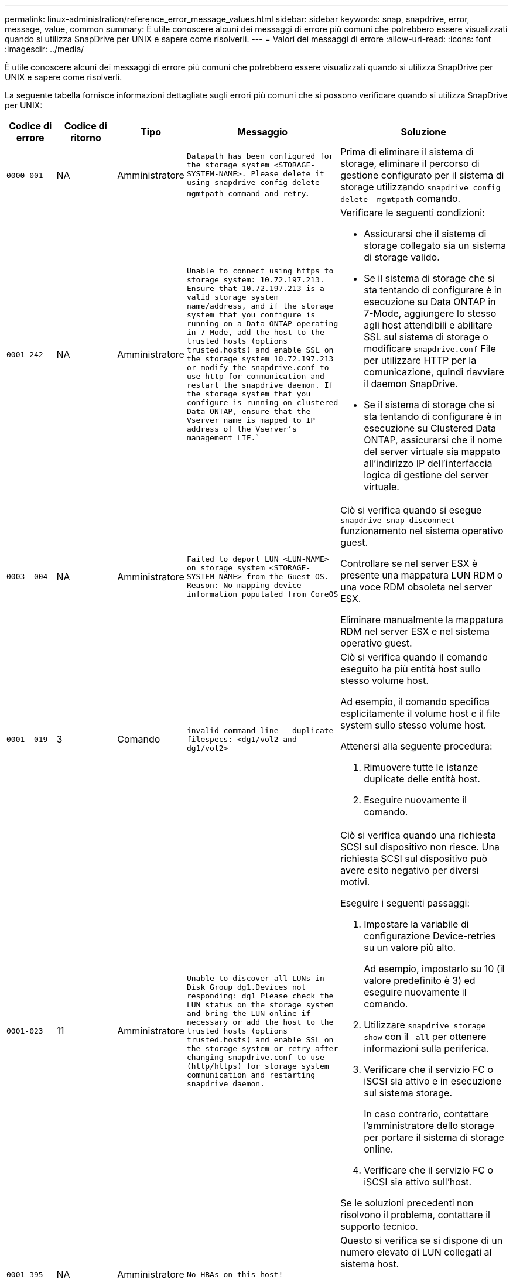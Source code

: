 ---
permalink: linux-administration/reference_error_message_values.html 
sidebar: sidebar 
keywords: snap, snapdrive, error, message, value, common 
summary: È utile conoscere alcuni dei messaggi di errore più comuni che potrebbero essere visualizzati quando si utilizza SnapDrive per UNIX e sapere come risolverli. 
---
= Valori dei messaggi di errore
:allow-uri-read: 
:icons: font
:imagesdir: ../media/


[role="lead"]
È utile conoscere alcuni dei messaggi di errore più comuni che potrebbero essere visualizzati quando si utilizza SnapDrive per UNIX e sapere come risolverli.

La seguente tabella fornisce informazioni dettagliate sugli errori più comuni che si possono verificare quando si utilizza SnapDrive per UNIX:

[cols="15,20,15,25,40"]
|===
| Codice di errore | Codice di ritorno | Tipo | Messaggio | Soluzione 


 a| 
`0000-001`
 a| 
NA
 a| 
Amministratore
 a| 
`Datapath has been configured for the storage system <STORAGE-SYSTEM-NAME>. Please delete it using snapdrive config delete -mgmtpath command and retry`.
 a| 
Prima di eliminare il sistema di storage, eliminare il percorso di gestione configurato per il sistema di storage utilizzando `snapdrive config delete -mgmtpath` comando.



 a| 
`0001-242`
 a| 
NA
 a| 
Amministratore
 a| 
`Unable to connect using https to storage system: 10.72.197.213. Ensure that 10.72.197.213 is a valid storage system name/address, and if the storage system that you configure is running on a Data ONTAP operating in 7-Mode, add the host to the trusted hosts (options trusted.hosts) and enable SSL on the storage system 10.72.197.213 or modify the snapdrive.conf to use http for communication and restart the snapdrive daemon. If the storage system that you configure is running on clustered Data ONTAP, ensure that the Vserver name is mapped to IP address of the Vserver's management LIF.``
 a| 
Verificare le seguenti condizioni:

* Assicurarsi che il sistema di storage collegato sia un sistema di storage valido.
* Se il sistema di storage che si sta tentando di configurare è in esecuzione su Data ONTAP in 7-Mode, aggiungere lo stesso agli host attendibili e abilitare SSL sul sistema di storage o modificare `snapdrive.conf` File per utilizzare HTTP per la comunicazione, quindi riavviare il daemon SnapDrive.
* Se il sistema di storage che si sta tentando di configurare è in esecuzione su Clustered Data ONTAP, assicurarsi che il nome del server virtuale sia mappato all'indirizzo IP dell'interfaccia logica di gestione del server virtuale.




 a| 
`0003- 004`
 a| 
NA
 a| 
Amministratore
 a| 
`Failed to deport LUN <LUN-NAME> on storage system <STORAGE-SYSTEM-NAME> from the Guest OS. Reason: No mapping device information populated from CoreOS`
 a| 
Ciò si verifica quando si esegue `snapdrive snap disconnect` funzionamento nel sistema operativo guest.

Controllare se nel server ESX è presente una mappatura LUN RDM o una voce RDM obsoleta nel server ESX.

Eliminare manualmente la mappatura RDM nel server ESX e nel sistema operativo guest.



 a| 
`0001- 019`
 a| 
3
 a| 
Comando
 a| 
`invalid command line -- duplicate filespecs: <dg1/vol2 and dg1/vol2>`
 a| 
Ciò si verifica quando il comando eseguito ha più entità host sullo stesso volume host.

Ad esempio, il comando specifica esplicitamente il volume host e il file system sullo stesso volume host.

Attenersi alla seguente procedura:

. Rimuovere tutte le istanze duplicate delle entità host.
. Eseguire nuovamente il comando.




 a| 
`0001-023`
 a| 
11
 a| 
Amministratore
 a| 
`Unable to discover all LUNs in Disk Group dg1.Devices not responding: dg1 Please check the LUN status on the storage system and bring the LUN online if necessary or add the host to the trusted hosts (options trusted.hosts) and enable SSL on the storage system or retry after changing snapdrive.conf to use (http/https) for storage system communication and restarting snapdrive daemon.`
 a| 
Ciò si verifica quando una richiesta SCSI sul dispositivo non riesce. Una richiesta SCSI sul dispositivo può avere esito negativo per diversi motivi.

Eseguire i seguenti passaggi:

. Impostare la variabile di configurazione Device-retries su un valore più alto.
+
Ad esempio, impostarlo su 10 (il valore predefinito è 3) ed eseguire nuovamente il comando.

. Utilizzare `snapdrive storage show` con il `-all` per ottenere informazioni sulla periferica.
. Verificare che il servizio FC o iSCSI sia attivo e in esecuzione sul sistema storage.
+
In caso contrario, contattare l'amministratore dello storage per portare il sistema di storage online.

. Verificare che il servizio FC o iSCSI sia attivo sull'host.


Se le soluzioni precedenti non risolvono il problema, contattare il supporto tecnico.



 a| 
`0001-395`
 a| 
NA
 a| 
Amministratore
 a| 
`No HBAs on this host!`
 a| 
Questo si verifica se si dispone di un numero elevato di LUN collegati al sistema host.

Controllare se la variabile `_enable-fcp-cache_` è impostato su on in `snapdrive.conf` file.



 a| 
`0001-389`
 a| 
NA
 a| 
Amministratore
 a| 
`Cannot get HBA type for HBA assistant linuxfcp`
 a| 
Questo si verifica se si dispone di un numero elevato di LUN collegati al sistema host.

Controllare se la variabile `_enable-fcp-cache_` è impostato su on in `snapdrive.conf` file.



 a| 
`0001-389`
 a| 
NA
 a| 
Amministratore
 a| 
`Cannot get HBA type for HBA assistant vmwarefcp`
 a| 
Controllare le seguenti condizioni:

* Prima di creare uno storage, assicurarsi di aver configurato l'interfaccia virtuale utilizzando il comando:


`*snapdrive config set _-viadmin <user> <virtual_interface_IP or name>_*`

* Controllare se il sistema di storage esiste per un'interfaccia virtuale e viene visualizzato ancora lo stesso messaggio di errore, quindi riavviare SnapDrive per UNIX per consentire l'operazione di creazione dello storage.
* Verificare che i requisiti di configurazione di Virtual Storage Console siano soddisfatti, come documentato nella link:https://www.netapp.com/pdf.html?item=/media/7350-ds-3057.pdf["NetApp Virtual Storage Console per VMware vSphere"]




 a| 
`0001-682`
 a| 
NA
 a| 
Amministratore
 a| 
`Host preparation for new LUNs failed: This functionality checkControllers is not supported.`
 a| 
Eseguire di nuovo il comando per eseguire correttamente l'operazione SnapDrive.



 a| 
`0001-859`
 a| 
NA
 a| 
Amministratore
 a| 
`None of the host's interfaces have NFS permissions to access directory <directory name> on storage system <storage system name>`
 a| 
In `snapdrive.conf` controllare che il `_check-export-permission-nfs-clone_` la variabile di configurazione è impostata su `off`.



 a| 
`0002-253`
 a| 
 a| 
Amministratore
 a| 
`Flex clone creation failed`
 a| 
Si tratta di un errore relativo al sistema storage. Raccogliere i log di sd-trace.log e del sistema di storage per risolvere il problema.



 a| 
`0002-264`
 a| 
 a| 
Amministratore
 a| 
`FlexClone is not supported on filer <filer name>`
 a| 
FlexClone non è supportato con la versione Data ONTAP corrente del sistema storage. Aggiornare la versione Data ONTAP del sistema di storage alla versione 7.0 o successiva, quindi riprovare a eseguire il comando.



 a| 
`0002-265`
 a| 
 a| 
Amministratore
 a| 
`Unable to check flex_clone license on filer <filername>`
 a| 
Si tratta di un errore relativo al sistema storage. Raccogliere sd-trace.log e i log del sistema di storage per risolvere i problemi.



 a| 
`0002-266`
 a| 
NA
 a| 
Amministratore
 a| 
`FlexClone is not licensed on filer <filername>`
 a| 
FlexClone non è concesso in licenza sul sistema storage. Riprovare il comando dopo aver aggiunto la licenza FlexClone sul sistema di storage.



 a| 
`0002-267`
 a| 
NA
 a| 
Amministratore
 a| 
`FlexClone is not supported on root volume <volume-name>`
 a| 
Impossibile creare FlexClone per i volumi root.



 a| 
`0002-270`
 a| 
NA
 a| 
Amministratore
 a| 
`The free space on the aggregate <aggregate-name> is less than <size> MB(megabytes) required for diskgroup/flexclone metadata`
 a| 
. Per la connessione a LUN raw con FlexClone, sono necessari 2 MB di spazio libero sull'aggregato.
. Liberare spazio sull'aggregato come indicato nei passi 1 e 2, quindi riprovare a eseguire il comando.




 a| 
`0002-332`
 a| 
NA
 a| 
Amministratore
 a| 
`SD.SnapShot.Restore access denied on qtree storage_array1:/vol/vol1/qtree1 for user lnx197-142\john`
 a| 
Contattare l'amministratore di Operations Manager per assegnare all'utente le funzionalità richieste.



 a| 
`0002-364`
 a| 
NA
 a| 
Amministratore
 a| 
`Unable to contact DFM: lnx197-146, please change user name and/or password.`
 a| 
Verificare e correggere il nome utente e la password dell'utente sd-admin.



 a| 
`0002-268`
 a| 
NA
 a| 
Amministratore
 a| 
`<volume-Name> is not a flexible volume`
 a| 
Non è possibile creare FlexClone per i volumi tradizionali.



 a| 
`0003-003`
 a| 
 a| 
Amministratore
 a| 
. `Failed to export LUN <LUN_NAME> on storage system <STORAGE_NAME> to the Guest OS.`
+
 or

 a| 
* Controllare se è presente una mappatura LUN RDM nella voce ESX server (o) RDM obsoleta nel server ESX.
* Eliminare manualmente la mappatura RDM nel server ESX e nel sistema operativo guest.




 a| 
`0003-012`
 a| 
 a| 
Amministratore
 a| 
`Virtual Interface Server win2k3-225-238 is not reachable.`
 a| 
NIS non è configurato su per il sistema operativo host/guest.

Specificare il nome e la mappatura IP nel file situato in `/etc/hosts`

Ad esempio: `# cat /etc/hosts10.72.225.238 win2k3-225-238.eng.org.com win2k3-225-238`



 a| 
`0001-552`
 a| 
NA
 a| 
Comando
 a| 
`Not a valid Volume-clone or LUN-clone`
 a| 
Impossibile creare la suddivisione dei cloni per i volumi tradizionali.



 a| 
`0001-553`
 a| 
NA
 a| 
Comando
 a| 
`Unable to split "FS-Name" due to insufficient storage space in <Filer- Name>`
 a| 
La suddivisione dei cloni continua il processo di divisione e improvvisamente la divisione dei cloni si interrompe a causa dello spazio di storage insufficiente non disponibile nel sistema di storage.



 a| 
`0003-002`
 a| 
 a| 
Comando
 a| 
`No more LUN's can be exported to the guest OS.`
 a| 
Poiché il numero di dispositivi supportati dal server ESX per un controller ha raggiunto il limite massimo, è necessario aggiungere altri controller per il sistema operativo guest.

*NOTA:* il server ESX limita il numero massimo di controller per sistema operativo guest a 4.



 a| 
`9000- 023`
 a| 
1
 a| 
Comando
 a| 
`No arguments for keyword -lun`
 a| 
Questo errore si verifica quando il comando con `-lun` la parola chiave non dispone di `_lun_name_` argomento.

Cosa fare: Eseguire una delle seguenti operazioni:

. Specificare `_lun_name_` argomento per il comando con `-lun` parola chiave.
. Consultare il messaggio della guida di SnapDrive per UNIX




 a| 
`0001-028`
 a| 
1
 a| 
Comando
 a| 
`File system </mnt/qa/dg4/vol1> is of a type (hfs) not managed by snapdrive. Please resubmit your request, leaving out the file system <mnt/qa/dg4/vol1>`
 a| 
Questo errore si verifica quando un tipo di file system non supportato fa parte di un comando.

Operazioni da eseguire: Escludere o aggiornare il tipo di file system, quindi utilizzare nuovamente il comando.

Per informazioni aggiornate sulla compatibilità software, consulta la matrice di interoperabilità.



 a| 
`9000-030`
 a| 
1
 a| 
Comando
 a| 
`-lun may not be combined with other keywords`
 a| 
Questo errore si verifica quando si combina `-lun` parola chiave con `-fs` oppure `-dg` parola chiave. Si tratta di un errore di sintassi che indica un utilizzo non valido del comando.

Operazioni da eseguire: Eseguire nuovamente il comando solo con `-lun` parola chiave.



 a| 
`0001-034`
 a| 
1
 a| 
Comando
 a| 
`mount failed: mount: <device name> is not a valid block device"`
 a| 
Questo errore si verifica solo quando il LUN clonato è già connesso allo stesso filespec presente nella copia Snapshot e si tenta di eseguire `snapdrive snap restore` comando.

Il comando non riesce perché il daemon iSCSI esegue il remaping della voce Device per il LUN ripristinato quando si elimina il LUN clonato.

Cosa fare: Eseguire una delle seguenti operazioni:

. Eseguire `snapdrive snap restore` di nuovo comando.
. Eliminare il LUN collegato (se montato sullo stesso filespec della copia Snapshot) prima di tentare di ripristinare una copia Snapshot di un LUN originale.




 a| 
`0001-046 and 0001-047`
 a| 
1
 a| 
Comando
 a| 
`Invalid snapshot name: </vol/vol1/NO_FILER_PRE FIX> or Invalid snapshot name: NO_LONG_FILERNAME - filer volume name is missing`
 a| 
Si tratta di un errore di sintassi che indica un utilizzo non valido del comando, in cui viene tentata un'operazione Snapshot con un nome Snapshot non valido.

Operazioni da eseguire: Completare i seguenti passaggi:

. Utilizzare il comando SnapDrive snap list - filer <filer-volume-name> per ottenere un elenco di copie Snapshot.
. Eseguire il comando con l'argomento long_snap_name.




 a| 
`9000-047`
 a| 
1
 a| 
Comando
 a| 
`More than one -snapname argument given`
 a| 
SnapDrive per UNIX non può accettare più di un nome Snapshot nella riga di comando per eseguire operazioni Snapshot.

Operazioni da eseguire: Eseguire nuovamente il comando, con un solo nome Snapshot.



 a| 
`9000-049`
 a| 
1
 a| 
Comando
 a| 
`-dg and -vg may not be combined`
 a| 
Questo errore si verifica quando si combina `-dg` e. `-vg` parole chiave. Si tratta di un errore di sintassi che indica un utilizzo non valido dei comandi.

Operazioni da eseguire: Eseguire il comando con `-dg` oppure `-vg` parola chiave.



 a| 
`9000-050`
 a| 
1
 a| 
Comando
 a| 
`-lvol and -hostvol may not be combined`
 a| 
Questo errore si verifica quando si combina `-lvol` e. `-hostvol` parole chiave. Si tratta di un errore di sintassi che indica un utilizzo non valido dei comandi. Operazioni da eseguire: Completare i seguenti passaggi:

. Modificare il `-lvol` opzione a. `-hostvol` o viceversa nella riga di comando.
. Eseguire il comando.




 a| 
`9000-057`
 a| 
1
 a| 
Comando
 a| 
`Missing required -snapname argument`
 a| 
Si tratta di un errore di sintassi che indica un utilizzo non valido del comando, in cui viene tentata un'operazione Snapshot senza fornire l'argomento SNAP_NAME.

Operazioni da eseguire: Eseguire il comando con un nome Snapshot appropriato.



 a| 
`0001-067`
 a| 
6
 a| 
Comando
 a| 
`Snapshot hourly.0 was not created by snapdrive.`
 a| 
Si tratta delle copie Snapshot orarie automatiche create da Data ONTAP.



 a| 
`0001-092`
 a| 
6
 a| 
Comando
 a| 
`snapshot <non_existent_24965> doesn't exist on a filervol exocet: </vol/vol1>`
 a| 
La copia Snapshot specificata non è stata trovata nel sistema di storage. Operazioni da eseguire: Utilizzare `snapdrive snap list` Per trovare le copie Snapshot presenti nel sistema di storage.



 a| 
`0001- 099`
 a| 
10
 a| 
Amministratore
 a| 
`Invalid snapshot name: <exocet:/vol2/dbvol:New SnapName> doesn't match filer volume name <exocet:/vol/vol1>`
 a| 
Si tratta di un errore di sintassi che indica un utilizzo non valido dei comandi, in cui viene tentata un'operazione Snapshot con un nome Snapshot non valido.

Operazioni da eseguire: Completare i seguenti passaggi:

. Utilizzare `snapdrive snap list - filer _<filer-volume-name_` Per ottenere un elenco di copie Snapshot.
. Eseguire il comando con il formato corretto del nome Snapshot qualificato da SnapDrive per UNIX. I formati qualificati sono: `_long_snap_name_` e. `_short_snap_name_`.




 a| 
`0001-122`
 a| 
6
 a| 
Amministratore
 a| 
`Failed to get snapshot list on filer <exocet>: The specified volume does not exist.`
 a| 
Questo errore si verifica quando il volume del sistema di storage (filer) specificato non esiste.

Operazioni da eseguire: Completare i seguenti passaggi:

. Contattare l'amministratore dello storage per ottenere l'elenco dei volumi del sistema di storage validi.
. Eseguire il comando con un nome di volume del sistema di storage valido.




 a| 
`0001-124`
 a| 
111
 a| 
Amministratore
 a| 
`Failed to removesnapshot <snap_delete_multi_inuse_24374> on filer <exocet>: LUN clone`
 a| 
Il `Snapshot delete` Operazione non riuscita per la copia Snapshot specificata perché era presente il clone LUN.

Operazioni da eseguire: Completare i seguenti passaggi:

. Utilizzare il comando SnapDrive storage show con `-all` Opzione per trovare il clone LUN per la copia Snapshot (parte dell'output della copia Snapshot di backup).
. Contattare l'amministratore dello storage per separare il LUN dal clone.
. Eseguire nuovamente il comando.




 a| 
`0001-155`
 a| 
4
 a| 
Comando
 a| 
`Snapshot <dup_snapname23980> already exists on <exocet: /vol/vol1>. Please use -f (force) flag to overwrite existing snapshot`
 a| 
Questo errore si verifica se il nome della copia Snapshot utilizzato nel comando esiste già.

Cosa fare: Eseguire una delle seguenti operazioni:

. Eseguire nuovamente il comando con un nome Snapshot diverso.
. Eseguire nuovamente il comando con `-f` Flag (forza) per sovrascrivere la copia Snapshot esistente.




 a| 
`0001-158`
 a| 
84
 a| 
Comando
 a| 
`diskgroup configuration has changed since <snapshotexocet:/vol/vo l1:overwrite_noforce_25 078> was taken. removed hostvol </dev/dg3/vol4> Please use '-f' (force) flag to override warning and complete restore`
 a| 
Il gruppo di dischi può contenere più LUN e quando la configurazione del gruppo di dischi cambia, si verifica questo errore. Ad esempio, quando si crea una copia Snapshot, il gruppo di dischi era costituito da un numero X di LUN e, dopo aver eseguito la copia, il gruppo di dischi può avere un numero X+Y di LUN.

Operazioni da eseguire: Utilizzare nuovamente il comando con `-f` flag (forza).



 a| 
`0001-185`
 a| 
NA
 a| 
Comando
 a| 
`storage show failed: no NETAPP devices to show or enable SSL on the filers or retry after changing snapdrive.conf to use http for filer communication.`
 a| 
Questo problema può verificarsi per i seguenti motivi:

Se il daemon iSCSI o il servizio FC sull'host si è arrestato o non funziona correttamente, il `snapdrive storage show -all` Il comando non riesce, anche se sono presenti LUN configurati sull'host.

Operazioni da eseguire: Risolvere il malfunzionamento del servizio iSCSI o FC.

Il sistema storage su cui sono configurati i LUN è inattivo o sta eseguendo un riavvio.

Cosa fare: Attendere che i LUN siano in funzione.

Il valore impostato per `_usehttps- to-filer_` la variabile di configurazione potrebbe non essere una configurazione supportata.

Operazioni da eseguire: Completare i seguenti passaggi:

. Utilizzare `sanlun lun show all` Comando per controllare se sono presenti LUN mappati all'host.
. Se sono presenti LUN mappati all'host, seguire le istruzioni indicate nel messaggio di errore.


Modificare il valore di `_usehttps- to-filer_` variabile di configurazione (su "`on`" se il valore è "`off`"; su "`off`" se il valore è "`on`").



 a| 
`0001-226`
 a| 
3
 a| 
Comando
 a| 
`'snap create' requires all filespecs to be accessible Please verify the following inaccessible filespec(s): File System: </mnt/qa/dg1/vol3>`
 a| 
Questo errore si verifica quando l'entità host specificata non esiste.

Operazioni da eseguire: Utilizzare `snapdrive storage show` eseguire nuovamente il comando con `-all` opzione per trovare le entità host presenti sull'host.



 a| 
`0001- 242`
 a| 
18
 a| 
Amministratore
 a| 
`Unable to connect to filer: <filername>`
 a| 
SnapDrive per UNIX tenta di connettersi a un sistema storage attraverso il protocollo HTTP sicuro. L'errore può verificarsi quando l'host non riesce a connettersi al sistema di storage.

Operazioni da eseguire: Completare i seguenti passaggi:

. Problemi di rete:
+
.. Utilizzare il comando nslookup per controllare la risoluzione del nome DNS per il sistema di storage che funziona attraverso l'host.
.. Aggiungere il sistema di storage al server DNS, se non esiste.
+
È inoltre possibile utilizzare un indirizzo IP invece di un nome host per connettersi al sistema di storage.



. Configurazione del sistema storage:
+
.. Affinché SnapDrive per UNIX funzioni, è necessario disporre della chiave di licenza per l'accesso HTTP sicuro.
.. Una volta impostata la chiave di licenza, verificare che sia possibile accedere al sistema di storage tramite un browser Web.


. Eseguire il comando dopo aver eseguito il passaggio 1 o il passaggio 2 o entrambi.




 a| 
`0001- 243`
 a| 
10
 a| 
Comando
 a| 
`Invalid dg name: <SDU_dg1>`
 a| 
Questo errore si verifica quando il gruppo di dischi non è presente nell'host e successivamente il comando non riesce. Ad esempio, `_SDU_dg1_` non è presente nell'host.

Operazioni da eseguire: Completare i seguenti passaggi:

. Utilizzare `snapdrive storage show -all` per ottenere tutti i nomi dei gruppi di dischi.
. Eseguire nuovamente il comando, con il nome corretto del gruppo di dischi.




 a| 
`0001- 246`
 a| 
10
 a| 
Comando
 a| 
`Invalid hostvolume name: </mnt/qa/dg2/BADFS>, the valid format is <vgname/hostvolname>, i.e. <mygroup/vol2>`
 a| 
Operazioni da eseguire: Eseguire nuovamente il comando, con il seguente formato appropriato per il nome del volume host: `vgname/hostvolname`



 a| 
`0001- 360`
 a| 
34
 a| 
Amministratore
 a| 
`Failed to create LUN </vol/badvol1/nanehp13_ unnewDg_fve_SdLun> on filer <exocet>: No such volume`
 a| 
Questo errore si verifica quando il percorso specificato include un volume del sistema di storage non esistente.

Operazioni da eseguire: Contattare l'amministratore dello storage per ottenere l'elenco dei volumi del sistema di storage disponibili per l'utilizzo.



 a| 
`0001- 372`
 a| 
58
 a| 
Comando
 a| 
`+Bad lun name::+` `</vol/vol1/sce_lun2a> - format not recognized`
 a| 
Questo errore si verifica se i nomi LUN specificati nel comando non rispettano il formato predefinito supportato da SnapDrive per UNIX. SnapDrive per UNIX richiede che i nomi LUN siano specificati nel seguente formato predefinito: `<filer-name: /vol/<volname>/<lun-name>`

Operazioni da eseguire: Completare i seguenti passaggi:

. Utilizzare `snapdrive help` Per conoscere il formato predefinito dei nomi LUN supportato da SnapDrive per UNIX.
. Eseguire nuovamente il comando.




 a| 
`0001- 373`
 a| 
6
 a| 
Comando
 a| 
`The following required 1 LUN(s) not found: exocet:</vol/vol1/NotARealLun>`
 a| 
Questo errore si verifica quando il LUN specificato non viene trovato nel sistema di storage.

Cosa fare: Eseguire una delle seguenti operazioni:

. Per visualizzare i LUN collegati all'host, utilizzare `snapdrive storage show -dev` comando o. `snapdrive storage show -all` comando.
. Per visualizzare l'intero elenco delle LUN nel sistema di storage, contattare l'amministratore dello storage per ottenere l'output del comando LUN show dal sistema di storage.




 a| 
`0001- 377`
 a| 
43
 a| 
Comando
 a| 
`Disk group name <name> is already in use or conflicts with another entity.`
 a| 
Questo errore si verifica quando il nome del gruppo di dischi è già in uso o è in conflitto con un'altra entità. Cosa fare: Eseguire una delle seguenti operazioni:

. Eseguire il comando con `- autorename` opzione
. Utilizzare `snapdrive storage show` con il `-all` per trovare i nomi utilizzati dall'host. Eseguire il comando specificando un altro nome che l'host non sta utilizzando.




 a| 
`0001- 380`
 a| 
43
 a| 
Comando
 a| 
`Host volume name <dg3/vol1> is already in use or conflicts with another entity.`
 a| 
Questo errore si verifica quando il nome del volume host è già in uso o è in conflitto con un'altra entità

Cosa fare: Eseguire una delle seguenti operazioni:

. Eseguire il comando con `- autorename` opzione.
. Utilizzare `snapdrive storage show` con il `-all` per trovare i nomi utilizzati dall'host. Eseguire il comando specificando un altro nome che l'host non sta utilizzando.




 a| 
`0001- 417`
 a| 
51
 a| 
Comando
 a| 
`The following names are already in use: <mydg1>. Please specify other names.`
 a| 
Cosa fare: Eseguire una delle seguenti operazioni:

. Eseguire nuovamente il comando con `-autorename` opzione.
. Utilizzare `snapdrive storage show - all` per trovare i nomi presenti sull'host. Eseguire nuovamente il comando per specificare esplicitamente un altro nome che l'host non sta utilizzando.




 a| 
`0001- 430`
 a| 
51
 a| 
Comando
 a| 
`You cannot specify both -dg/vg dg and - lvol/hostvol dg/vol`
 a| 
Si tratta di un errore di sintassi che indica un utilizzo non valido dei comandi. La riga di comando può accettare entrambi `-dg/vg` parola chiave o il `-lvol/hostvol` parola chiave, ma non entrambe.

Operazioni da eseguire: Eseguire il comando solo con `-dg/vg` oppure `- lvol/hostvol` parola chiave.



 a| 
`0001- 434`
 a| 
6
 a| 
Comando
 a| 
`snapshot exocet:/vol/vol1:NOT_E IST doesn't exist on a storage volume exocet:/vol/vol1`
 a| 
Questo errore si verifica quando la copia Snapshot specificata non viene trovata nel sistema di storage.

Operazioni da eseguire: Utilizzare `snapdrive snap list` Per trovare le copie Snapshot presenti nel sistema di storage.



 a| 
`0001- 435`
 a| 
3
 a| 
Comando
 a| 
`You must specify all host volumes and/or all file systems on the command line or give the -autoexpand option. The following names were missing on the command line but were found in snapshot <snap2_5VG_SINGLELUN _REMOTE>: Host Volumes: <dg3/vol2> File Systems: </mnt/qa/dg3/vol2>`
 a| 
Il gruppo di dischi specificato ha più volumi host o un file system, ma il set completo non viene menzionato nel comando.

Cosa fare: Eseguire una delle seguenti operazioni:

. Emettere nuovamente il comando con `- autoexpand` opzione.
. Utilizzare `snapdrive snap show` per trovare l'intero elenco di volumi host e file system. Eseguire il comando specificando tutti i volumi host o i file system.




 a| 
`0001- 440`
 a| 
6
 a| 
Comando
 a| 
`snapshot snap2_5VG_SINGLELUN_ REMOTE does not contain disk group 'dgBAD'`
 a| 
Questo errore si verifica quando il gruppo di dischi specificato non fa parte della copia Snapshot specificata.

Operazioni da eseguire: Per verificare la presenza di una copia Snapshot per il gruppo di dischi specificato, effettuare una delle seguenti operazioni:

. Utilizzare `snapdrive snap list` Per trovare le copie Snapshot nel sistema di storage.
. Utilizzare `snapdrive snap show` Comando per individuare i gruppi di dischi, i volumi host, i file system o le LUN presenti nella copia Snapshot.
. Se esiste una copia Snapshot per il gruppo di dischi, eseguire il comando con il nome Snapshot.




 a| 
`0001- 442`
 a| 
1
 a| 
Comando
 a| 
`More than one destination - <dis> and <dis1> specified for a single snap connect source <src>. Please retry using separate commands.`
 a| 
Cosa fare: Eseguire un'operazione separata `snapdrive snap connect` in modo che il nome del nuovo gruppo di dischi di destinazione (che fa parte del comando snap connect) non sia uguale a quello che fa già parte delle altre unità del gruppo di dischi della stessa `snapdrive snap connect` comando.



 a| 
`0001- 465`
 a| 
1
 a| 
Comando
 a| 
`The following filespecs do not exist and cannot be deleted: Disk Group: <nanehp13_ dg1>`
 a| 
Il gruppo di dischi specificato non esiste sull'host, pertanto l'operazione di eliminazione per il gruppo di dischi specificato non è riuscita.

Operazioni da eseguire: Vedere l'elenco delle entità sull'host utilizzando `snapdrive storage show` comando con l'opzione all (tutti).



 a| 
`0001- 476`
 a| 
NA
 a| 
Amministratore
 a| 
`Unable to discover the device associated with <long lun name> If multipathing in use, there may be a possible multipathing configuration error. Please verify the configuration and then retry.`
 a| 
Questo errore può essere dovuto a diversi motivi.

* Configurazione host non valida:
+
La soluzione iSCSI, FC o multipathing non è configurata correttamente.

* Configurazione di rete o switch non valida:
+
La rete IP non è configurata con le regole di inoltro o i filtri appropriati per il traffico iSCSI oppure gli switch FC non sono configurati con la configurazione di zoning consigliata.



I problemi precedenti sono molto difficili da diagnosticare in modo algoritmico o sequenziale.

Operazioni da eseguire: Prima di utilizzare SnapDrive per UNIX, si consiglia di seguire la procedura consigliata nella Guida all'installazione delle utilità host (per il sistema operativo specifico) per rilevare manualmente le LUN.

Dopo aver individuato i LUN, utilizzare i comandi SnapDrive per UNIX.



 a| 
`0001- 486`
 a| 
12
 a| 
Amministratore
 a| 
`LUN(s) in use, unable to delete. Please note it is dangerous to remove LUNs that are under Volume Manager control without properly removing them from Volume Manager control first.`
 a| 
SnapDrive per UNIX non è in grado di eliminare un LUN che fa parte di un gruppo di volumi.

Operazioni da eseguire: Completare i seguenti passaggi:

. Eliminare il gruppo di dischi utilizzando il comando `snapdrive storage delete -dg <dgname>`.
. Eliminare il LUN.




 a| 
`0001- 494`
 a| 
12
 a| 
Comando
 a| 
`Snapdrive cannot delete <mydg1>, because 1 host volumes still remain on it. Use -full flag to delete all file systems and host volumes associated with <mydg1>`
 a| 
SnapDrive per UNIX non può eliminare un gruppo di dischi fino a quando non viene esplicitamente richiesto di eliminare tutti i volumi host del gruppo di dischi.

Cosa fare: Eseguire una delle seguenti operazioni:

. Specificare `-full` contrassegna nel comando.
. Attenersi alla seguente procedura:
+
.. Utilizzare `snapdrive storage show -all` per ottenere l'elenco dei volumi host presenti nel gruppo di dischi.
.. Menzionarli esplicitamente nel comando SnapDrive per UNIX.






 a| 
`0001- 541`
 a| 
65
 a| 
Comando
 a| 
`Insufficient access permission to create a LUN on filer, <exocet>.`
 a| 
SnapDrive per UNIX utilizza `sdhostname.prbac` oppure `sdgeneric.prbacfile` sul volume del sistema di storage root (filer) per il suo meccanismo di controllo degli pseudo accessi.

Cosa fare: Eseguire una delle seguenti operazioni:

. Modificare il `sd-hostname.prbac` oppure `sdgeneric. prbac` nel sistema di storage per includere le seguenti autorizzazioni necessarie (possono essere una o più):
+
.. NESSUNO
.. CREAZIONE SNAP
.. UTILIZZO A SCATTO
.. CATTURA TUTTO
.. STORAGE CREATE DELETE
.. UTILIZZO DELLO STORAGE
.. TUTTO LO STORAGE
.. TUTTI GLI ACCESSI
+
*NOTA:*

+
[]
====
*** In caso contrario `sd-hostname.prbac` quindi modificare `sdgeneric.prbac` nel sistema di storage.
*** Se avete entrambi `sd-hostname.prbac` e. `sdgeneric.prbac` quindi modificare le impostazioni solo in `sdhostname.prbac` nel sistema di storage.


====


. In `snapdrive.conf` controllare che il `all-access-if-rbacunspecified` la variabile di configurazione è impostata su "`on`".




 a| 
`0001-559`
 a| 
NA
 a| 
Amministratore
 a| 
`Detected I/Os while taking snapshot. Please quiesce your application. See Snapdrive Admin. Guide for more information.`
 a| 
Questo errore si verifica se si tenta di creare una copia Snapshot, mentre le operazioni di input/output parallelo si verificano sulla specifica del file e sul valore di `snapcreate-cg-timeout` è impostato su urgente.

Cosa fare: Aumentare il valore del timeout dei gruppi di coerenza impostando il valore di `snapcreate-cg-timeout` per rilassarsi.



 a| 
`0001- 570`
 a| 
6
 a| 
Comando
 a| 
`Disk group <dg1> does not exist and hence cannot be resized`
 a| 
Questo errore si verifica quando il gruppo di dischi non è presente nell'host e successivamente il comando non riesce.

Operazioni da eseguire: Completare i seguenti passaggi:

. Utilizzare `snapdrive storage show -all` per ottenere tutti i nomi dei gruppi di dischi.
. Eseguire il comando con il nome corretto del gruppo di dischi.




 a| 
`0001- 574`
 a| 
1
 a| 
Comando
 a| 
`<VmAssistant> lvm does not support resizing LUNs in disk groups`
 a| 
Questo errore si verifica quando il volume manager utilizzato per eseguire questa attività non supporta il ridimensionamento del LUN.

SnapDrive per UNIX dipende dalla soluzione di gestione dei volumi per supportare il ridimensionamento del LUN, se il LUN fa parte di un gruppo di dischi.

Operazioni da eseguire: Controllare se il volume manager in uso supporta il ridimensionamento del LUN.



 a| 
`0001- 616`
 a| 
6
 a| 
Comando
 a| 
`1 snapshot(s) NOT found on filer: exocet:/vol/vol1:MySnapName>`
 a| 
SnapDrive per UNIX non può accettare più di un nome Snapshot nella riga di comando per eseguire operazioni Snapshot. Per correggere questo errore, emettere nuovamente il comando con un nome Snapshot.

Si tratta di un errore di sintassi che indica un utilizzo non valido del comando, in cui viene tentata un'operazione Snapshot con un nome Snapshot non valido. Per correggere questo errore, attenersi alla seguente procedura:

. Utilizzare `snapdrive snap list - filer <filer-volume-name>` Per ottenere un elenco di copie Snapshot.
. Eseguire il comando con `*long_snap_name*` argomento.




 a| 
`0001- 640`
 a| 
1
 a| 
Comando
 a| 
`Root file system / is not managed by snapdrive`
 a| 
Questo errore si verifica quando il file system root sull'host non è supportato da SnapDrive per UNIX. Questa richiesta non è valida per SnapDrive per UNIX.



 a| 
`0001- 684`
 a| 
45
 a| 
Amministratore
 a| 
`Mount point <fs_spec> already exists in mount table`
 a| 
Cosa fare: Eseguire una delle seguenti operazioni:

. Eseguire il comando SnapDrive per UNIX con un punto di montaggio diverso.
. Verificare che il punto di montaggio non sia in uso, quindi eliminare manualmente (utilizzando qualsiasi editor) la voce dai seguenti file:


Linux: /Etc/fstab



 a| 
`0001- 796 and 0001- 767`
 a| 
3
 a| 
Comando
 a| 
`0001-796 and 0001-767`
 a| 
SnapDrive per UNIX non supporta più di un LUN nello stesso comando con `-nolvm` opzione.

Cosa fare: Eseguire una delle seguenti operazioni:

. Utilizzare di nuovo il comando per specificare un solo LUN con `-nolvm` opzione.
. Utilizzare il comando senza `- nolvm` opzione. In questo modo verrà utilizzato il volume manager supportato presente nell'host, se presente.




 a| 
`2715`
 a| 
NA
 a| 
NA
 a| 
`Volume restore zephyr not available for the filer <filename>Please proceed with lun restore`
 a| 
Per le versioni precedenti di Data ONTAP, il ripristino del volume zapi non è disponibile. Emettere nuovamente il comando con SFSR.



 a| 
`2278`
 a| 
NA
 a| 
NA
 a| 
`SnapShots created after <snapname> do not have volume clones ... FAILED`
 a| 
Dividere o eliminare i cloni



 a| 
`2280`
 a| 
NA
 a| 
NA
 a| 
`LUNs mapped and not in active or SnapShot <filespec-name> FAILED`
 a| 
Annulla mappatura/disconnessione dello storage dalle entità host



 a| 
`2282`
 a| 
NA
 a| 
NA
 a| 
`No SnapMirror relationships exist ... FAILED`
 a| 
. Eliminare le relazioni oppure
. Se SnapDrive per UNIX RBAC con Operations Manager è configurato, chiedere all'amministratore di Operations Manager di concedere `SD.Snapshot.DisruptBaseline` capacità per l'utente.




 a| 
`2286`
 a| 
NA
 a| 
NA
 a| 
`LUNs not owned by <fsname> are application consistent in snapshotted volume ... FAILED. Snapshot luns not owned by <fsname> which may be application inconsistent`
 a| 
Verificare che i LUN menzionati nei risultati del controllo non siano in uso. Solo dopo di che, utilizzare `-force` opzione.



 a| 
`2289`
 a| 
NA
 a| 
NA
 a| 
`No new LUNs created after snapshot <snapname> ... FAILED`
 a| 
Verificare che i LUN menzionati nei risultati del controllo non siano in uso. Solo dopo di che, utilizzare `-force` opzione.



 a| 
`2290`
 a| 
NA
 a| 
NA
 a| 
`Could not perform inconsistent and newer Luns check. Snapshot version is prior to SDU 4.0`
 a| 
Questo accade con le snapshot di SnapDrive 3.0 per UNIX se utilizzate con `-vbsr`. Controllare manualmente che le LUN più recenti create non vengano più utilizzate, quindi procedere con `-force` opzione.



 a| 
`2292`
 a| 
NA
 a| 
NA
 a| 
`No new SnapShots exist... FAILED. SnapShots created will be lost.`
 a| 
Verificare che le istantanee menzionate nei risultati del controllo non vengano più utilizzate. In tal caso, procedere con `-force` opzione.



 a| 
`2297`
 a| 
NA
 a| 
NA
 a| 
`Both normal files) and LUN(s) exist ... FAILED`
 a| 
Assicurarsi che i file e i LUN menzionati nei risultati del controllo non vengano più utilizzati. In tal caso, procedere con `-force` opzione.



 a| 
`2302`
 a| 
NA
 a| 
NA
 a| 
`NFS export list does not have foreign hosts ... FAILED`
 a| 
Contattare l'amministratore dello storage per rimuovere gli host esterni dall'elenco di esportazione o assicurarsi che gli host esterni non utilizzino i volumi tramite NFS.



 a| 
`9000-305`
 a| 
NA
 a| 
Comando
 a| 
`Could not detect type of the entity /mnt/my_fs. Provide a specific option (-lun, -dg, -fs or -lvol) if you know the type of the entity`
 a| 
Verificare l'entità se esiste già nell'host. Se si conosce il tipo di entità, fornire il tipo di specifica del file.



 a| 
`9000-303`
 a| 
NA
 a| 
Comando
 a| 
`Multiple entities with the same name - /mnt/my_fs exist on this host. Provide a specific option (-lun, -dg, -fs or -lvol) for the entity you have specified.`
 a| 
L'utente ha più entità con lo stesso nome. In questo caso, l'utente deve fornire esplicitamente il tipo di specifica del file.



 a| 
`9000-304`
 a| 
NA
 a| 
Comando
 a| 
`/mnt/my_fs is detected as keyword of type file system, which is not supported with this command.`
 a| 
L'operazione sul file_spec rilevato automaticamente non è supportata con questo comando. Verificare con la relativa guida per l'operazione.



 a| 
`9000-301`
 a| 
NA
 a| 
Comando
 a| 
`Internal error in auto defection`
 a| 
Errore del motore di rilevamento automatico. Fornire il log di traccia e daemon per ulteriori analisi.



 a| 
NA
 a| 
NA
 a| 
Comando
 a| 
`snapdrive.dc tool unable to compress data on RHEL 5Ux environment`
 a| 
L'utility di compressione non è installata per impostazione predefinita. È necessario installare l'utility di compressione `ncompress`ad esempio `ncompress-4.2.4-47.i386.rpm`.

Per installare l'utility di compressione, immettere il seguente comando: `rpm -ivh ncompress-4.2.4-47.i386.rpm`



 a| 
NA
 a| 
NA
 a| 
Comando
 a| 
`Invalid filespec`
 a| 
Questo errore si verifica quando l'entità host specificata non esiste o non è accessibile.



 a| 
NA
 a| 
NA
 a| 
Comando
 a| 
`Job Id is not valid`
 a| 
Questo messaggio viene visualizzato per lo stato del clone split, il risultato o l'operazione di interruzione se l'ID lavoro specificato non è valido o se il risultato del lavoro è già sottoposto a query. Specificare un ID lavoro valido o disponibile e riprovare a eseguire questa operazione.



 a| 
NA
 a| 
NA
 a| 
Comando
 a| 
`Split is already in progress`
 a| 
Questo messaggio viene visualizzato quando:

* La suddivisione del clone è già in corso per il clone del volume o il clone del LUN specificato.
* La suddivisione clone è stata completata ma il lavoro non viene rimosso.




 a| 
NA
 a| 
NA
 a| 
Comando
 a| 
`Not a valid Volume-Clone or LUN-Clone`
 a| 
Il percorso filespec o LUN specificato non è un clone di volume o un clone LUN valido.



 a| 
NA
 a| 
NA
 a| 
Comando
 a| 
`No space to split volume`
 a| 
Il messaggio di errore è dovuto al fatto che lo spazio di storage richiesto non è disponibile per dividere il volume. Liberare spazio sufficiente nell'aggregato per dividere il clone del volume.



 a| 
NA
 a| 
NA
 a| 
NA
 a| 
`filer-data:junction_dbsw information not available -- LUN may be offline`
 a| 
Questo errore potrebbe verificarsi quando `/etc/fstab` il file non è stato configurato correttamente. In questo caso, mentre i percorsi di montaggio erano NFS, è stato considerato LUN da SnapDrive per UNIX.

Operazioni da eseguire: Aggiungere "/" tra il nome del filer e il percorso di giunzione.



 a| 
`0003-013`
 a| 
NA
 a| 
Comando
 a| 
`A connection error occurred with Virtual Interface server. Please check if Virtual Interface server is up and running.`
 a| 
Questo errore potrebbe verificarsi quando la licenza nel server esx scade e il servizio VSC non è in esecuzione.

Operazioni da eseguire: Installare la licenza ESX Server e riavviare il servizio VSC.



 a| 
`0002-137`
 a| 
NA
 a| 
Comando
 a| 
`Unable to get the fstype and mntOpts for 10.231.72.21:/vol/ips_vol3 from snapshot 10.231.72.21:/vol/ips_vol3:t5120-206-66_nfssnap.`
 a| 
Cosa fare: Eseguire una delle seguenti operazioni

. Aggiungere l'indirizzo IP dell'interfaccia di datapath o l'indirizzo IP specifico come nome host in `/etc/hosts` file.
. Creare una voce per l'interfaccia di datapath o l'indirizzo IP del nome host nel DNS.
. Configurare la LIFS dei dati di Vserver per supportare la gestione di Vserver (con firewall-policy=mgmt)
+
`*net int modify _-vserver Vserver_nameLIF_name-firewall-policy_ mgmt*`

. Aggiungere l'indirizzo IP di gestione dell'host alle regole di esportazione del Vserver.




 a| 
`13003`
 a| 
NA
 a| 
Comando
 a| 
`Insufficient privileges: user does not have read access to this resource.`
 a| 
Questo problema si verifica in SnapDrive per UNIX 5.2.2. Prima di SnapDrive per UNIX 5.2.2, l'utente vsadmin configurato in SnapDrive per UNIX deve avere il ruolo di 'vsadmin_volume'. Da SnapDrive per UNIX 5.2.2, l'utente vsadmin ha bisogno di ruoli di accesso elevati, altrimenti snapmirror-get-iter zapi si guasta.

Cosa fare: Creare il ruolo vsadmin invece di vsadmin_volume e assegnarlo all'utente vsadmin.



 a| 
`0001-016`
 a| 
NA
 a| 
Comando
 a| 
`Could not acquire lock file on storage system.`
 a| 
La creazione dello snapshot non riesce a causa dello spazio insufficiente nel volume. O a causa dell'esistenza di `.snapdrive_lock` nel sistema di storage.

Cosa fare: Eseguire una delle seguenti operazioni:

. Eliminare il file `/vol/<volname>/.snapdrive_lock` sul sistema storage e riprovare l'operazione di creazione snap. Per eliminare il file, accedere al sistema di storage, accedere alla modalità avanzata dei privilegi ed eseguire il comando `rm /vol/<volname>/.snapdrive_lock` al prompt del sistema storage.
. Assicurarsi che sia disponibile spazio sufficiente nel volume prima di eseguire lo snapshot.




 a| 
`0003-003`
 a| 
NA
 a| 
Amministratore
 a| 
`Failed to export LUN on storage system <controller name> to the Guest OS. Reason: FLOW-11019: Failure in MapStorage: No storage system configured with interface.`
 a| 
Questo errore si verifica a causa dell'assenza di controller storage, configurati nel server ESX.

Operazioni da eseguire: Aggiungere i controller e le credenziali dello storage nel server ESX.



 a| 
`0001-493`
 a| 
NA
 a| 
Amministratore
 a| 
`Error creating mount point: Unexpected error from mkdir: mkdir: cannot create directory: Permission denied Check whether mount point is under automount paths.`
 a| 
Le operazioni di clonazione non riescono quando la specifica del file di destinazione si trova nei percorsi di automount.

Cosa fare: Assicurarsi che il filespec/punto di montaggio di destinazione non si trovi sotto i percorsi di automount.



 a| 
`0009-049`
 a| 
NA
 a| 
Amministratore
 a| 
`Failed to restore from snapshot on storage system: Failed to restore file from Snapshot copy for volume on Vserver.`
 a| 
Questo errore si verifica quando le dimensioni del volume sono piene o il volume ha superato la soglia di eliminazione automatica.

Operazioni da eseguire: Aumentare le dimensioni del volume e assicurarsi che il valore di soglia di un volume sia mantenuto al di sotto del valore di eliminazione automatica.



 a| 
`0001-682`
 a| 
NA
 a| 
Amministratore
 a| 
`Host preparation for new LUNs failed: This functionality is not supported.`
 a| 
Questo errore si verifica quando la creazione dei nuovi ID LUN non riesce.

Cosa fare: Aumentare il numero di LUN da creare utilizzando

`*snapdrive config prepare luns _-count count_value_*`

comando.



 a| 
`0001-060`
 a| 
NA
 a| 
Amministratore
 a| 
`Failed to get information about Diskgroup: Volume Manager linuxlvm returned vgdisplay command failed.`
 a| 
Questo errore si verifica quando SnapDrive per UNIX 4.1.1 e versioni successive viene utilizzato su RHEL 5 e versioni successive.

Operazioni da eseguire: Aggiornare la versione di SnapDrive e riprovare poiché il supporto non è disponibile per SnapDrive per UNIX 4.1.1 e versioni precedenti a partire da RHEL5.



 a| 
`0009-045`
 a| 
NA
 a| 
Amministratore
 a| 
`Failed to create snapshot on storage system: Snapshot operation not allowed due to clones backed by snapshots. Try again after sometime.`
 a| 
Questo errore si verifica durante l'operazione SFSR (Single-file Snap Restore) seguita dalla creazione immediata dello snapshot.

Operazioni da eseguire: Ripetere l'operazione di creazione di Snapshot dopo qualche istante.



 a| 
`0001-304`
 a| 
NA
 a| 
Amministratore
 a| 
`Error creating disk/volume group: Volume manager failed with: metainit: No such file or directory.`
 a| 
Questo errore si verifica durante l'esecuzione di SnapDrive storage create dg, hostvol e fs Solaris con ambiente cluster Sun.

Operazioni da eseguire: Disinstallare il software Sun Cluster e riprovare a eseguire le operazioni.



 a| 
`0001-122`
 a| 
NA
 a| 
Amministratore
 a| 
`Failed to get snapshot list on filer the specified volume <volname> does not exist.`
 a| 
Questo errore si verifica quando SnapDrive per UNIX tenta di creare Snapshot utilizzando il percorso del file system attivo esportato del volume (percorso effettivo) e non con il percorso del volume esportato fittizio.

Operazioni da eseguire: Utilizzare i volumi con il percorso del file system attivo esportato.



 a| 
`0001-476`
 a| 
NA
 a| 
Amministratore
 a| 
`Unable to discover the device. If multipathing in use, there may be a possible multipathing configuration error. Please verify the configuration and then retry.`
 a| 
Questo errore potrebbe verificarsi per diversi motivi.

Verificare le seguenti condizioni: Prima di creare lo storage, assicurarsi che lo zoning sia corretto.

Controllare il protocollo di trasporto e il multipathing-type in `snapdrive.conf` e assicurarsi che siano impostati i valori corretti.

Controllare lo stato del daemon multipath, se multipathing-type è impostato come nativempio, avviare multipathd e riavviare il daemon snapdrived.



 a| 
NA
 a| 
NA
 a| 
NA
 a| 
`FS fails to be mounted after reboot due to unavailability of LV.`
 a| 
Ciò si verifica quando LV non è disponibile dopo il riavvio. Quindi il file system non è montato.

Cosa fare: Dopo il riavvio, eseguire vgchange che porta LV e quindi montare il file system.



 a| 
NA
 a| 
NA
 a| 
NA
 a| 
`Status call to SDU daemon failed.`
 a| 
Questo errore si verifica per diversi motivi. Questo errore indica che il lavoro SnapDrive per UNIX relativo a un'operazione specifica non è riuscito bruscamente (daemon figlio terminato) prima che l'operazione potesse essere completata.

Se la creazione o l'eliminazione dello storage non riesce e viene visualizzato il messaggio "chiamata di stato a SnapDrive per daemon UNIX non riuscita", potrebbe essere dovuto a una chiamata non riuscita a ONTAP per ottenere le informazioni sul volume. volume-get-iter zapi potrebbe non funzionare. Riprovare a eseguire le operazioni SnapDrive dopo qualche istante.

Il funzionamento di SnapDrive per UNIX potrebbe non riuscire durante l'esecuzione di "kpartx -l" durante la creazione di partizioni o altri comandi del sistema operativo a causa dell'inappropriato `multipath.conf` valori. Assicurarsi che siano impostati i valori corretti e che non esistano parole chiave duplicate in `multipath.conf` file.

Durante l'esecuzione di SFSR, SnapDrive per UNIX crea un'istantanea temporanea che potrebbe non riuscire se viene raggiunto il numero massimo di valori di snapshot. Eliminare gli snapshot meno recenti e riprovare l'operazione di ripristino.



 a| 
NA
 a| 
NA
 a| 
NA
 a| 
`map in use; can't flush`
 a| 
Questo errore si verifica se sono presenti dispositivi obsoleti rimasti quando si tenta di svuotare il dispositivo multipath durante le operazioni di eliminazione o disconnessione dello storage.

Cosa fare: Controllare se sono presenti dispositivi obsoleti eseguendo il comando

`*multipath*`

`_-l egrep -ifail_` e garantire `_flush_on_last_del_` è impostato su 'yes' in `multipath.conf` file.

|===
*Informazioni correlate*

https://mysupport.netapp.com/NOW/products/interoperability["Interoperabilità NetApp"]

https://library.netapp.com/ecm/ecm_download_file/ECMLP2547936["Guida all'installazione di Linux Unified host Utilities 7.1"]
